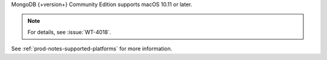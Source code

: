 MongoDB {+version+} Community Edition supports macOS 10.11 or later.

.. note::

   .. include:: /includes/extracts/4.0-errata-wt-4018.rst
   
   For details, see :issue:`WT-4018`.

See :ref:`prod-notes-supported-platforms` for more information.
